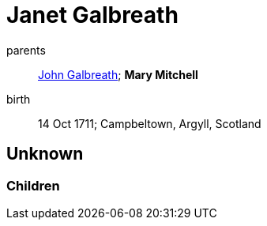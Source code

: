 = Janet Galbreath

parents:: link:galbreath-john-1680.adoc[John Galbreath]; *Mary Mitchell*
birth:: 14 Oct 1711; Campbeltown, Argyll, Scotland

== Unknown

=== Children
